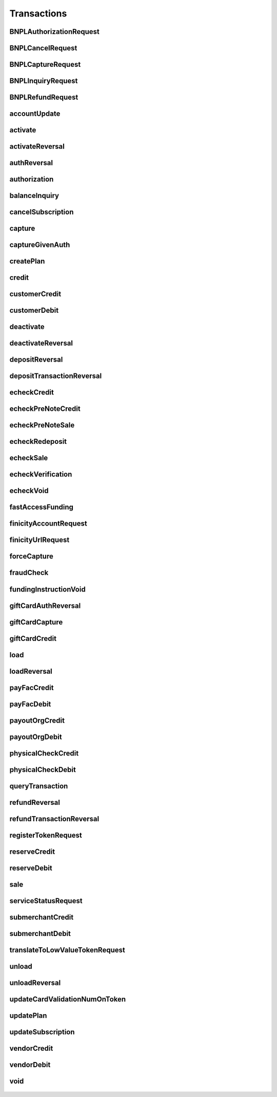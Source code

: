 Transactions
============

BNPLAuthorizationRequest
------------------------
    .. py:class:: vantivsdk.fields.BNPLAuthorizationRequest

        :var amount: String or Number
        :var billToAddress: instance of :py:class:`vantivsdk.fields.billToAddress`
        :var customerId: String or Number
        :var customerInfo: instance of :py:class:`vantivsdk.fields.customerInfo`
        :var enhancedData: instance of :py:class:`vantivsdk.fields.enhancedData`
        :var id: String or Number
        :var orderId: String or Number
        :var postCheckoutRedirectUrl: instance of :py:class:`vantivsdk.fields.postCheckoutRedirectUrl`
        :var provider: String or Number
        :var reportGroup: String or Number
        :var shipToAddress: instance of :py:class:`vantivsdk.fields.shipToAddress`

BNPLCancelRequest
-----------------
    .. py:class:: vantivsdk.fields.BNPLCancelRequest

        :var amount: String or Number
        :var cnpTxnId: String or Number
        :var customerId: String or Number
        :var id: String or Number
        :var orderId: String or Number
        :var reportGroup: String or Number

BNPLCaptureRequest
------------------
    .. py:class:: vantivsdk.fields.BNPLCaptureRequest

        :var amount: String or Number
        :var cnpTxnId: String or Number
        :var customerId: String or Number
        :var id: String or Number
        :var orderId: String or Number
        :var reportGroup: String or Number

BNPLInquiryRequest
------------------
    .. py:class:: vantivsdk.fields.BNPLInquiryRequest

        :var cnpTxnId: String or Number
        :var customerId: String or Number
        :var id: String or Number
        :var orderId: String or Number
        :var reportGroup: String or Number

BNPLRefundRequest
-----------------
    .. py:class:: vantivsdk.fields.BNPLRefundRequest

        :var amount: String or Number
        :var cnpTxnId: String or Number
        :var customerId: String or Number
        :var id: String or Number
        :var orderId: String or Number
        :var reportGroup: String or Number

accountUpdate
-------------
    .. py:class:: vantivsdk.fields.accountUpdate

        :var cardOrToken: instance of :py:class:`vantivsdk.fields.card`, :py:class:`vantivsdk.fields.token`, 
        :var customerId: String or Number
        :var id: String or Number
        :var orderId: String or Number
        :var reportGroup: String or Number

activate
--------
    .. py:class:: vantivsdk.fields.activate

        :var amount: String or Number
        :var card: instance of :py:class:`vantivsdk.fields.giftCardCardType`
        :var customerId: String or Number
        :var id: String or Number
        :var orderId: String or Number
        :var orderSource: String or Number
        :var reportGroup: String or Number
        :var virtualGiftCard: instance of :py:class:`vantivsdk.fields.virtualGiftCardType`

activateReversal
----------------
    .. py:class:: vantivsdk.fields.activateReversal

        :var card: instance of :py:class:`vantivsdk.fields.giftCardCardType`
        :var cnpTxnId: String or Number
        :var customerId: String or Number
        :var id: String or Number
        :var originalAmount: String or Number
        :var originalRefCode: String or Number
        :var originalSequenceNumber: String or Number
        :var originalSystemTraceId: String or Number
        :var originalTxnTime: String or Number
        :var reportGroup: String or Number
        :var virtualGiftCardBin: String or Number

authReversal
------------
    .. py:class:: vantivsdk.fields.authReversal

        :var actionReason: String or Number
        :var additionalCOFData: instance of :py:class:`vantivsdk.fields.additionalCOFData`
        :var amount: String or Number
        :var cnpTxnId: String or Number
        :var customerId: String or Number
        :var id: String or Number
        :var payPalNotes: String or Number
        :var reportGroup: String or Number
        :var surchargeAmount: String or Number

authorization
-------------
    .. py:class:: vantivsdk.fields.authorization

        :var accountFundingTransactionData: instance of :py:class:`vantivsdk.fields.accountFundingTransactionData`
        :var additionalCOFData: instance of :py:class:`vantivsdk.fields.additionalCOFData`
        :var advancedFraudChecks: instance of :py:class:`vantivsdk.fields.advancedFraudChecksType`
        :var allowPartialAuth: String or Number
        :var amount: String or Number
        :var applepay: instance of :py:class:`vantivsdk.fields.applepayType`
        :var authIndicator: String or Number
        :var billToAddress: instance of :py:class:`vantivsdk.fields.billToAddress`
        :var businessIndicator: String or Number
        :var card: instance of :py:class:`vantivsdk.fields.cardType`
        :var cardholderAuthentication: instance of :py:class:`vantivsdk.fields.fraudCheckType`
        :var cnpTxnId: String or Number
        :var crypto: String or Number
        :var customBilling: instance of :py:class:`vantivsdk.fields.customBilling`
        :var customerId: String or Number
        :var customerInfo: instance of :py:class:`vantivsdk.fields.customerInfo`
        :var debtRepayment: String or Number
        :var decisionPurpose: String or Number
        :var enhancedData: instance of :py:class:`vantivsdk.fields.enhancedData`
        :var filtering: instance of :py:class:`vantivsdk.fields.filteringType`
        :var fraudCheckAction: String or Number
        :var fraudCheckStatus: String or Number
        :var fraudFilterOverride: String or Number
        :var fraudSwitchIndicator: String or Number
        :var fsErrorCode: String or Number
        :var healthcareIIAS: instance of :py:class:`vantivsdk.fields.healthcareIIAS`
        :var id: String or Number
        :var lodgingInfo: instance of :py:class:`vantivsdk.fields.lodgingInfo`
        :var merchantAccountStatus: String or Number
        :var merchantCategoryCode: String or Number
        :var merchantData: instance of :py:class:`vantivsdk.fields.merchantDataType`
        :var mpos: instance of :py:class:`vantivsdk.fields.mposType`
        :var orderChannel: String or Number
        :var orderId: String or Number
        :var orderSource: String or Number
        :var originalNetworkTransactionId: String or Number
        :var originalTransactionAmount: String or Number
        :var overridePolicy: String or Number
        :var passengerTransportData: instance of :py:class:`vantivsdk.fields.passengerTransportData`
        :var paypage: instance of :py:class:`vantivsdk.fields.cardPaypageType`
        :var paypal: instance of :py:class:`vantivsdk.fields.payPal`
        :var pinlessDebitRequest: instance of :py:class:`vantivsdk.fields.pinlessDebitRequestType`
        :var pos: instance of :py:class:`vantivsdk.fields.pos`
        :var processingInstructions: instance of :py:class:`vantivsdk.fields.processingInstructions`
        :var processingType: String or Number
        :var productEnrolled: String or Number
        :var recurringRequest: instance of :py:class:`vantivsdk.fields.recurringRequestType`
        :var recyclingRequest: instance of :py:class:`vantivsdk.fields.recyclingRequestType`
        :var reportGroup: String or Number
        :var retailerAddress: instance of :py:class:`vantivsdk.fields.retailerAddress`
        :var secondaryAmount: String or Number
        :var sellerInfo: instance of :py:class:`vantivsdk.fields.sellerInfo`
        :var shipToAddress: instance of :py:class:`vantivsdk.fields.shipToAddress`
        :var skipRealtimeAU: String or Number
        :var surchargeAmount: String or Number
        :var taxType: String or Number
        :var token: instance of :py:class:`vantivsdk.fields.cardTokenType`
        :var wallet: instance of :py:class:`vantivsdk.fields.wallet`

balanceInquiry
--------------
    .. py:class:: vantivsdk.fields.balanceInquiry

        :var card: instance of :py:class:`vantivsdk.fields.giftCardCardType`
        :var customerId: String or Number
        :var id: String or Number
        :var orderId: String or Number
        :var orderSource: String or Number
        :var reportGroup: String or Number

cancelSubscription
------------------
    .. py:class:: vantivsdk.fields.cancelSubscription

        :var subscriptionId: String or Number

capture
-------
    .. py:class:: vantivsdk.fields.capture

        :var amount: String or Number
        :var cnpTxnId: String or Number
        :var customBilling: instance of :py:class:`vantivsdk.fields.customBilling`
        :var customerId: String or Number
        :var enhancedData: instance of :py:class:`vantivsdk.fields.enhancedData`
        :var foreignRetailerIndicator: String or Number
        :var id: String or Number
        :var lodgingInfo: instance of :py:class:`vantivsdk.fields.lodgingInfo`
        :var orderId: String or Number
        :var partial: String or Number
        :var passengerTransportData: instance of :py:class:`vantivsdk.fields.passengerTransportData`
        :var payPalNotes: String or Number
        :var payPalOrderComplete: String or Number
        :var pin: String or Number
        :var processingInstructions: instance of :py:class:`vantivsdk.fields.processingInstructions`
        :var reportGroup: String or Number
        :var surchargeAmount: String or Number

captureGivenAuth
----------------
    .. py:class:: vantivsdk.fields.captureGivenAuth

        :var accountFundingTransactionData: instance of :py:class:`vantivsdk.fields.accountFundingTransactionData`
        :var additionalCOFData: instance of :py:class:`vantivsdk.fields.additionalCOFData`
        :var amount: String or Number
        :var authInformation: instance of :py:class:`vantivsdk.fields.authInformation`
        :var billToAddress: instance of :py:class:`vantivsdk.fields.billToAddress`
        :var businessIndicator: String or Number
        :var card: instance of :py:class:`vantivsdk.fields.cardType`
        :var crypto: String or Number
        :var customBilling: instance of :py:class:`vantivsdk.fields.customBilling`
        :var customerId: String or Number
        :var debtRepayment: String or Number
        :var enhancedData: instance of :py:class:`vantivsdk.fields.enhancedData`
        :var foreignRetailerIndicator: String or Number
        :var id: String or Number
        :var lodgingInfo: instance of :py:class:`vantivsdk.fields.lodgingInfo`
        :var merchantCategoryCode: String or Number
        :var merchantData: instance of :py:class:`vantivsdk.fields.merchantDataType`
        :var mpos: instance of :py:class:`vantivsdk.fields.mposType`
        :var orderId: String or Number
        :var orderSource: String or Number
        :var originalNetworkTransactionId: String or Number
        :var originalTransactionAmount: String or Number
        :var passengerTransportData: instance of :py:class:`vantivsdk.fields.passengerTransportData`
        :var paypage: instance of :py:class:`vantivsdk.fields.cardPaypageType`
        :var pos: instance of :py:class:`vantivsdk.fields.pos`
        :var processingInstructions: instance of :py:class:`vantivsdk.fields.processingInstructions`
        :var processingType: String or Number
        :var reportGroup: String or Number
        :var retailerAddress: instance of :py:class:`vantivsdk.fields.retailerAddress`
        :var secondaryAmount: String or Number
        :var shipToAddress: instance of :py:class:`vantivsdk.fields.shipToAddress`
        :var surchargeAmount: String or Number
        :var taxType: String or Number
        :var token: instance of :py:class:`vantivsdk.fields.cardTokenType`

createPlan
----------
    .. py:class:: vantivsdk.fields.createPlan

        :var active: String or Number
        :var amount: String or Number
        :var description: String or Number
        :var intervalType: String or Number
        :var name: String or Number
        :var numberOfPayments: String or Number
        :var planCode: String or Number
        :var trialIntervalType: String or Number
        :var trialNumberOfIntervals: String or Number

credit
------
    .. py:class:: vantivsdk.fields.credit

        :var accountFundingTransactionData: instance of :py:class:`vantivsdk.fields.accountFundingTransactionData`
        :var actionReason: String or Number
        :var additionalCOFData: instance of :py:class:`vantivsdk.fields.additionalCOFData`
        :var amount: String or Number
        :var billToAddress: instance of :py:class:`vantivsdk.fields.billToAddress`
        :var businessIndicator: String or Number
        :var card: instance of :py:class:`vantivsdk.fields.cardType`
        :var cnpTxnId: String or Number
        :var customBilling: instance of :py:class:`vantivsdk.fields.customBilling`
        :var customerId: String or Number
        :var enhancedData: instance of :py:class:`vantivsdk.fields.enhancedData`
        :var id: String or Number
        :var lodgingInfo: instance of :py:class:`vantivsdk.fields.lodgingInfo`
        :var merchantCategoryCode: String or Number
        :var merchantData: instance of :py:class:`vantivsdk.fields.merchantDataType`
        :var mpos: instance of :py:class:`vantivsdk.fields.mposType`
        :var orderId: String or Number
        :var orderSource: String or Number
        :var passengerTransportData: instance of :py:class:`vantivsdk.fields.passengerTransportData`
        :var payPalNotes: String or Number
        :var paypage: instance of :py:class:`vantivsdk.fields.cardPaypageType`
        :var paypal: instance of :py:class:`vantivsdk.fields.payPal`
        :var pin: String or Number
        :var pos: instance of :py:class:`vantivsdk.fields.pos`
        :var processingInstructions: instance of :py:class:`vantivsdk.fields.processingInstructions`
        :var reportGroup: String or Number
        :var secondaryAmount: String or Number
        :var surchargeAmount: String or Number
        :var taxType: String or Number
        :var token: instance of :py:class:`vantivsdk.fields.cardTokenType`

customerCredit
--------------
    .. py:class:: vantivsdk.fields.customerCredit

        :var accountInfo: instance of :py:class:`vantivsdk.fields.echeckTypeCtx`
        :var amount: String or Number
        :var customIdentifier: String or Number
        :var customerId: String or Number
        :var customerName: String or Number
        :var fundingCustomerId: String or Number
        :var fundsTransferId: String or Number
        :var id: String or Number
        :var reportGroup: String or Number

customerDebit
-------------
    .. py:class:: vantivsdk.fields.customerDebit

        :var accountInfo: instance of :py:class:`vantivsdk.fields.echeckTypeCtx`
        :var amount: String or Number
        :var customIdentifier: String or Number
        :var customerId: String or Number
        :var customerName: String or Number
        :var fundingCustomerId: String or Number
        :var fundsTransferId: String or Number
        :var id: String or Number
        :var reportGroup: String or Number

deactivate
----------
    .. py:class:: vantivsdk.fields.deactivate

        :var card: instance of :py:class:`vantivsdk.fields.giftCardCardType`
        :var customerId: String or Number
        :var id: String or Number
        :var orderId: String or Number
        :var orderSource: String or Number
        :var reportGroup: String or Number

deactivateReversal
------------------
    .. py:class:: vantivsdk.fields.deactivateReversal

        :var card: instance of :py:class:`vantivsdk.fields.giftCardCardType`
        :var cnpTxnId: String or Number
        :var customerId: String or Number
        :var id: String or Number
        :var originalRefCode: String or Number
        :var originalSequenceNumber: String or Number
        :var originalSystemTraceId: String or Number
        :var originalTxnTime: String or Number
        :var reportGroup: String or Number

depositReversal
---------------
    .. py:class:: vantivsdk.fields.depositReversal

        :var card: instance of :py:class:`vantivsdk.fields.giftCardCardType`
        :var cnpTxnId: String or Number
        :var customerId: String or Number
        :var id: String or Number
        :var originalAmount: String or Number
        :var originalRefCode: String or Number
        :var originalSequenceNumber: String or Number
        :var originalSystemTraceId: String or Number
        :var originalTxnTime: String or Number
        :var reportGroup: String or Number

depositTransactionReversal
--------------------------
    .. py:class:: vantivsdk.fields.depositTransactionReversal

        :var amount: String or Number
        :var cnpTxnId: String or Number
        :var customBilling: instance of :py:class:`vantivsdk.fields.customBilling`
        :var customerId: String or Number
        :var enhancedData: instance of :py:class:`vantivsdk.fields.enhancedData`
        :var id: String or Number
        :var lodgingInfo: instance of :py:class:`vantivsdk.fields.lodgingInfo`
        :var passengerTransportData: instance of :py:class:`vantivsdk.fields.passengerTransportData`
        :var pin: String or Number
        :var processingInstructions: instance of :py:class:`vantivsdk.fields.processingInstructions`
        :var reportGroup: String or Number
        :var surchargeAmount: String or Number

echeckCredit
------------
    .. py:class:: vantivsdk.fields.echeckCredit

        :var amount: String or Number
        :var billToAddress: instance of :py:class:`vantivsdk.fields.billToAddress`
        :var cnpTxnId: String or Number
        :var customBilling: instance of :py:class:`vantivsdk.fields.customBilling`
        :var customIdentifier: String or Number
        :var customerId: String or Number
        :var echeck: instance of :py:class:`vantivsdk.fields.echeckType`
        :var echeckToken: instance of :py:class:`vantivsdk.fields.echeckTokenType`
        :var id: String or Number
        :var merchantData: instance of :py:class:`vantivsdk.fields.merchantDataType`
        :var orderId: String or Number
        :var orderSource: String or Number
        :var reportGroup: String or Number
        :var secondaryAmount: String or Number

echeckPreNoteCredit
-------------------
    .. py:class:: vantivsdk.fields.echeckPreNoteCredit

        :var billToAddress: instance of :py:class:`vantivsdk.fields.billToAddress`
        :var customerId: String or Number
        :var echeck: instance of :py:class:`vantivsdk.fields.echeckType`
        :var id: String or Number
        :var merchantData: instance of :py:class:`vantivsdk.fields.merchantDataType`
        :var orderId: String or Number
        :var orderSource: String or Number
        :var reportGroup: String or Number

echeckPreNoteSale
-----------------
    .. py:class:: vantivsdk.fields.echeckPreNoteSale

        :var billToAddress: instance of :py:class:`vantivsdk.fields.billToAddress`
        :var customerId: String or Number
        :var echeck: instance of :py:class:`vantivsdk.fields.echeckType`
        :var id: String or Number
        :var merchantData: instance of :py:class:`vantivsdk.fields.merchantDataType`
        :var orderId: String or Number
        :var orderSource: String or Number
        :var reportGroup: String or Number

echeckRedeposit
---------------
    .. py:class:: vantivsdk.fields.echeckRedeposit

        :var cnpTxnId: String or Number
        :var customIdentifier: String or Number
        :var customerId: String or Number
        :var echeck: instance of :py:class:`vantivsdk.fields.echeckType`
        :var echeckToken: instance of :py:class:`vantivsdk.fields.echeckTokenType`
        :var id: String or Number
        :var merchantData: instance of :py:class:`vantivsdk.fields.merchantDataType`
        :var reportGroup: String or Number

echeckSale
----------
    .. py:class:: vantivsdk.fields.echeckSale

        :var amount: String or Number
        :var billToAddress: instance of :py:class:`vantivsdk.fields.billToAddress`
        :var cnpTxnId: String or Number
        :var customBilling: instance of :py:class:`vantivsdk.fields.customBilling`
        :var customIdentifier: String or Number
        :var customerId: String or Number
        :var echeck: instance of :py:class:`vantivsdk.fields.echeckType`
        :var echeckToken: instance of :py:class:`vantivsdk.fields.echeckTokenType`
        :var id: String or Number
        :var merchantData: instance of :py:class:`vantivsdk.fields.merchantDataType`
        :var orderId: String or Number
        :var orderSource: String or Number
        :var reportGroup: String or Number
        :var secondaryAmount: String or Number
        :var shipToAddress: instance of :py:class:`vantivsdk.fields.shipToAddress`
        :var verify: String or Number

echeckVerification
------------------
    .. py:class:: vantivsdk.fields.echeckVerification

        :var amount: String or Number
        :var billToAddress: instance of :py:class:`vantivsdk.fields.billToAddress`
        :var customerId: String or Number
        :var echeck: instance of :py:class:`vantivsdk.fields.echeckType`
        :var echeckToken: instance of :py:class:`vantivsdk.fields.echeckTokenType`
        :var id: String or Number
        :var merchantData: instance of :py:class:`vantivsdk.fields.merchantDataType`
        :var orderId: String or Number
        :var orderSource: String or Number
        :var reportGroup: String or Number

echeckVoid
----------
    .. py:class:: vantivsdk.fields.echeckVoid

        :var cnpTxnId: String or Number
        :var customerId: String or Number
        :var id: String or Number
        :var reportGroup: String or Number

fastAccessFunding
-----------------
    .. py:class:: vantivsdk.fields.fastAccessFunding

        :var amount: String or Number
        :var card: instance of :py:class:`vantivsdk.fields.cardType`
        :var cardholderAddress: instance of :py:class:`vantivsdk.fields.address`
        :var customerId: String or Number
        :var customerName: String or Number
        :var disbursementType: String or Number
        :var fundingCustomerId: String or Number
        :var fundingSubmerchantId: String or Number
        :var fundsTransferId: String or Number
        :var id: String or Number
        :var paypage: instance of :py:class:`vantivsdk.fields.cardPaypageType`
        :var reportGroup: String or Number
        :var submerchantName: String or Number
        :var token: instance of :py:class:`vantivsdk.fields.cardTokenType`

finicityAccountRequest
----------------------
    .. py:class:: vantivsdk.fields.finicityAccountRequest

        :var customerId: String or Number
        :var echeckCustomerId: String or Number
        :var id: String or Number
        :var reportGroup: String or Number

finicityUrlRequest
------------------
    .. py:class:: vantivsdk.fields.finicityUrlRequest

        :var customerId: String or Number
        :var email: String or Number
        :var firstName: String or Number
        :var id: String or Number
        :var lastName: String or Number
        :var phoneNumber: String or Number
        :var reportGroup: String or Number

forceCapture
------------
    .. py:class:: vantivsdk.fields.forceCapture

        :var accountFundingTransactionData: instance of :py:class:`vantivsdk.fields.accountFundingTransactionData`
        :var amount: String or Number
        :var billToAddress: instance of :py:class:`vantivsdk.fields.billToAddress`
        :var businessIndicator: String or Number
        :var card: instance of :py:class:`vantivsdk.fields.cardType`
        :var customBilling: instance of :py:class:`vantivsdk.fields.customBilling`
        :var customerId: String or Number
        :var debtRepayment: String or Number
        :var enhancedData: instance of :py:class:`vantivsdk.fields.enhancedData`
        :var foreignRetailerIndicator: String or Number
        :var id: String or Number
        :var lodgingInfo: instance of :py:class:`vantivsdk.fields.lodgingInfo`
        :var merchantCategoryCode: String or Number
        :var merchantData: instance of :py:class:`vantivsdk.fields.merchantDataType`
        :var mpos: instance of :py:class:`vantivsdk.fields.mposType`
        :var orderId: String or Number
        :var orderSource: String or Number
        :var passengerTransportData: instance of :py:class:`vantivsdk.fields.passengerTransportData`
        :var paypage: instance of :py:class:`vantivsdk.fields.cardPaypageType`
        :var pos: instance of :py:class:`vantivsdk.fields.pos`
        :var processingInstructions: instance of :py:class:`vantivsdk.fields.processingInstructions`
        :var processingType: String or Number
        :var reportGroup: String or Number
        :var secondaryAmount: String or Number
        :var surchargeAmount: String or Number
        :var taxType: String or Number
        :var token: instance of :py:class:`vantivsdk.fields.cardTokenType`

fraudCheck
----------
    .. py:class:: vantivsdk.fields.fraudCheck

        :var accountLogin: String or Number
        :var accountPasshash: String or Number
        :var advancedFraudChecks: instance of :py:class:`vantivsdk.fields.advancedFraudChecksType`
        :var amount: String or Number
        :var billToAddress: instance of :py:class:`vantivsdk.fields.billToAddress`
        :var customerId: String or Number
        :var eventType: String or Number
        :var id: String or Number
        :var reportGroup: String or Number
        :var shipToAddress: instance of :py:class:`vantivsdk.fields.shipToAddress`

fundingInstructionVoid
----------------------
    .. py:class:: vantivsdk.fields.fundingInstructionVoid

        :var cnpTxnId: String or Number
        :var customerId: String or Number
        :var id: String or Number
        :var reportGroup: String or Number

giftCardAuthReversal
--------------------
    .. py:class:: vantivsdk.fields.giftCardAuthReversal

        :var card: instance of :py:class:`vantivsdk.fields.giftCardCardType`
        :var cnpTxnId: String or Number
        :var customerId: String or Number
        :var id: String or Number
        :var originalAmount: String or Number
        :var originalRefCode: String or Number
        :var originalSequenceNumber: String or Number
        :var originalSystemTraceId: String or Number
        :var originalTxnTime: String or Number
        :var reportGroup: String or Number

giftCardCapture
---------------
    .. py:class:: vantivsdk.fields.giftCardCapture

        :var captureAmount: String or Number
        :var card: instance of :py:class:`vantivsdk.fields.giftCardCardType`
        :var cnpTxnId: String or Number
        :var customerId: String or Number
        :var id: String or Number
        :var originalAmount: String or Number
        :var originalRefCode: String or Number
        :var originalTxnTime: String or Number
        :var partial: String or Number
        :var reportGroup: String or Number

giftCardCredit
--------------
    .. py:class:: vantivsdk.fields.giftCardCredit

        :var card: instance of :py:class:`vantivsdk.fields.giftCardCardType`
        :var cnpTxnId: String or Number
        :var creditAmount: String or Number
        :var customerId: String or Number
        :var id: String or Number
        :var orderId: String or Number
        :var orderSource: String or Number
        :var reportGroup: String or Number

load
----
    .. py:class:: vantivsdk.fields.load

        :var amount: String or Number
        :var card: instance of :py:class:`vantivsdk.fields.giftCardCardType`
        :var customerId: String or Number
        :var id: String or Number
        :var orderId: String or Number
        :var orderSource: String or Number
        :var reportGroup: String or Number

loadReversal
------------
    .. py:class:: vantivsdk.fields.loadReversal

        :var card: instance of :py:class:`vantivsdk.fields.giftCardCardType`
        :var cnpTxnId: String or Number
        :var customerId: String or Number
        :var id: String or Number
        :var originalAmount: String or Number
        :var originalRefCode: String or Number
        :var originalSequenceNumber: String or Number
        :var originalSystemTraceId: String or Number
        :var originalTxnTime: String or Number
        :var reportGroup: String or Number

payFacCredit
------------
    .. py:class:: vantivsdk.fields.payFacCredit

        :var amount: String or Number
        :var customerId: String or Number
        :var fundingSubmerchantId: String or Number
        :var fundsTransferId: String or Number
        :var id: String or Number
        :var reportGroup: String or Number

payFacDebit
-----------
    .. py:class:: vantivsdk.fields.payFacDebit

        :var amount: String or Number
        :var customerId: String or Number
        :var fundingSubmerchantId: String or Number
        :var fundsTransferId: String or Number
        :var id: String or Number
        :var reportGroup: String or Number

payoutOrgCredit
---------------
    .. py:class:: vantivsdk.fields.payoutOrgCredit

        :var amount: String or Number
        :var customerId: String or Number
        :var fundingCustomerId: String or Number
        :var fundsTransferId: String or Number
        :var id: String or Number
        :var reportGroup: String or Number

payoutOrgDebit
--------------
    .. py:class:: vantivsdk.fields.payoutOrgDebit

        :var amount: String or Number
        :var customerId: String or Number
        :var fundingCustomerId: String or Number
        :var fundsTransferId: String or Number
        :var id: String or Number
        :var reportGroup: String or Number

physicalCheckCredit
-------------------
    .. py:class:: vantivsdk.fields.physicalCheckCredit

        :var amount: String or Number
        :var customerId: String or Number
        :var fundingCustomerId: String or Number
        :var fundingSubmerchantId: String or Number
        :var fundsTransferId: String or Number
        :var id: String or Number
        :var reportGroup: String or Number

physicalCheckDebit
------------------
    .. py:class:: vantivsdk.fields.physicalCheckDebit

        :var amount: String or Number
        :var customerId: String or Number
        :var fundingCustomerId: String or Number
        :var fundingSubmerchantId: String or Number
        :var fundsTransferId: String or Number
        :var id: String or Number
        :var reportGroup: String or Number

queryTransaction
----------------
    .. py:class:: vantivsdk.fields.queryTransaction

        :var customerId: String or Number
        :var id: String or Number
        :var origActionType: String or Number
        :var origCnpTxnId: String or Number
        :var origId: String or Number
        :var reportGroup: String or Number
        :var showStatusOnly: String or Number

refundReversal
--------------
    .. py:class:: vantivsdk.fields.refundReversal

        :var card: instance of :py:class:`vantivsdk.fields.giftCardCardType`
        :var cnpTxnId: String or Number
        :var customerId: String or Number
        :var id: String or Number
        :var originalAmount: String or Number
        :var originalRefCode: String or Number
        :var originalSequenceNumber: String or Number
        :var originalSystemTraceId: String or Number
        :var originalTxnTime: String or Number
        :var reportGroup: String or Number

refundTransactionReversal
-------------------------
    .. py:class:: vantivsdk.fields.refundTransactionReversal

        :var amount: String or Number
        :var cnpTxnId: String or Number
        :var customBilling: instance of :py:class:`vantivsdk.fields.customBilling`
        :var customerId: String or Number
        :var enhancedData: instance of :py:class:`vantivsdk.fields.enhancedData`
        :var id: String or Number
        :var lodgingInfo: instance of :py:class:`vantivsdk.fields.lodgingInfo`
        :var passengerTransportData: instance of :py:class:`vantivsdk.fields.passengerTransportData`
        :var pin: String or Number
        :var processingInstructions: instance of :py:class:`vantivsdk.fields.processingInstructions`
        :var reportGroup: String or Number
        :var surchargeAmount: String or Number

registerTokenRequest
--------------------
    .. py:class:: vantivsdk.fields.registerTokenRequest

        :var accountNumber: String or Number
        :var applepay: instance of :py:class:`vantivsdk.fields.applepayType`
        :var cardValidationNum: String or Number
        :var customerId: String or Number
        :var echeckForToken: instance of :py:class:`vantivsdk.fields.echeckForTokenType`
        :var encryptedAccountNumber: String or Number
        :var encryptedCardValidationNum: String or Number
        :var encryptionKeyId: String or Number
        :var id: String or Number
        :var mpos: instance of :py:class:`vantivsdk.fields.mposType`
        :var orderId: String or Number
        :var paypageRegistrationId: String or Number
        :var reportGroup: String or Number

reserveCredit
-------------
    .. py:class:: vantivsdk.fields.reserveCredit

        :var amount: String or Number
        :var customerId: String or Number
        :var fundingCustomerId: String or Number
        :var fundingSubmerchantId: String or Number
        :var fundsTransferId: String or Number
        :var id: String or Number
        :var reportGroup: String or Number

reserveDebit
------------
    .. py:class:: vantivsdk.fields.reserveDebit

        :var amount: String or Number
        :var customerId: String or Number
        :var fundingCustomerId: String or Number
        :var fundingSubmerchantId: String or Number
        :var fundsTransferId: String or Number
        :var id: String or Number
        :var reportGroup: String or Number

sale
----
    .. py:class:: vantivsdk.fields.sale

        :var accountFundingTransactionData: instance of :py:class:`vantivsdk.fields.accountFundingTransactionData`
        :var additionalCOFData: instance of :py:class:`vantivsdk.fields.additionalCOFData`
        :var advancedFraudChecks: instance of :py:class:`vantivsdk.fields.advancedFraudChecksType`
        :var allowPartialAuth: String or Number
        :var amount: String or Number
        :var applepay: instance of :py:class:`vantivsdk.fields.applepayType`
        :var billToAddress: instance of :py:class:`vantivsdk.fields.billToAddress`
        :var businessIndicator: String or Number
        :var card: instance of :py:class:`vantivsdk.fields.cardType`
        :var cardholderAuthentication: instance of :py:class:`vantivsdk.fields.fraudCheckType`
        :var cnpInternalRecurringRequest: instance of :py:class:`vantivsdk.fields.cnpInternalRecurringRequestType`
        :var cnpTxnId: String or Number
        :var crypto: String or Number
        :var customBilling: instance of :py:class:`vantivsdk.fields.customBilling`
        :var customerId: String or Number
        :var customerInfo: instance of :py:class:`vantivsdk.fields.customerInfo`
        :var debtRepayment: String or Number
        :var decisionPurpose: String or Number
        :var enhancedData: instance of :py:class:`vantivsdk.fields.enhancedData`
        :var filtering: instance of :py:class:`vantivsdk.fields.filteringType`
        :var foreignRetailerIndicator: String or Number
        :var fraudCheck: instance of :py:class:`vantivsdk.fields.fraudCheckType`
        :var fraudCheckAction: String or Number
        :var fraudCheckStatus: String or Number
        :var fraudFilterOverride: String or Number
        :var fraudSwitchIndicator: String or Number
        :var fsErrorCode: String or Number
        :var giropay: instance of :py:class:`vantivsdk.fields.giropayType`
        :var healthcareIIAS: instance of :py:class:`vantivsdk.fields.healthcareIIAS`
        :var id: String or Number
        :var ideal: instance of :py:class:`vantivsdk.fields.idealType`
        :var lodgingInfo: instance of :py:class:`vantivsdk.fields.lodgingInfo`
        :var merchantAccountStatus: String or Number
        :var merchantCategoryCode: String or Number
        :var merchantData: instance of :py:class:`vantivsdk.fields.merchantDataType`
        :var mpos: instance of :py:class:`vantivsdk.fields.mposType`
        :var orderChannel: String or Number
        :var orderId: String or Number
        :var orderSource: String or Number
        :var originalNetworkTransactionId: String or Number
        :var originalTransactionAmount: String or Number
        :var overridePolicy: String or Number
        :var passengerTransportData: instance of :py:class:`vantivsdk.fields.passengerTransportData`
        :var payPalNotes: String or Number
        :var payPalOrderComplete: String or Number
        :var paypage: instance of :py:class:`vantivsdk.fields.cardPaypageType`
        :var paypal: instance of :py:class:`vantivsdk.fields.payPal`
        :var pinlessDebitRequest: instance of :py:class:`vantivsdk.fields.pinlessDebitRequestType`
        :var pos: instance of :py:class:`vantivsdk.fields.pos`
        :var processingInstructions: instance of :py:class:`vantivsdk.fields.processingInstructions`
        :var processingType: String or Number
        :var productEnrolled: String or Number
        :var recurringRequest: instance of :py:class:`vantivsdk.fields.recurringRequestType`
        :var recyclingRequest: instance of :py:class:`vantivsdk.fields.recyclingRequestType`
        :var reportGroup: String or Number
        :var retailerAddress: instance of :py:class:`vantivsdk.fields.retailerAddress`
        :var secondaryAmount: String or Number
        :var sellerInfo: instance of :py:class:`vantivsdk.fields.sellerInfo`
        :var sepaDirectDebit: instance of :py:class:`vantivsdk.fields.sepaDirectDebitType`
        :var shipToAddress: instance of :py:class:`vantivsdk.fields.shipToAddress`
        :var skipRealtimeAU: String or Number
        :var sofort: instance of :py:class:`vantivsdk.fields.sofortType`
        :var surchargeAmount: String or Number
        :var taxType: String or Number
        :var token: instance of :py:class:`vantivsdk.fields.cardTokenType`
        :var wallet: instance of :py:class:`vantivsdk.fields.wallet`

serviceStatusRequest
--------------------
    .. py:class:: vantivsdk.fields.serviceStatusRequest

        :var customerId: String or Number
        :var id: String or Number
        :var pathId: String or Number
        :var reportGroup: String or Number
        :var serviceId: String or Number

submerchantCredit
-----------------
    .. py:class:: vantivsdk.fields.submerchantCredit

        :var accountInfo: instance of :py:class:`vantivsdk.fields.echeckTypeCtx`
        :var amount: String or Number
        :var customIdentifier: String or Number
        :var customerId: String or Number
        :var fundingSubmerchantId: String or Number
        :var fundsTransferId: String or Number
        :var id: String or Number
        :var reportGroup: String or Number
        :var submerchantName: String or Number

submerchantDebit
----------------
    .. py:class:: vantivsdk.fields.submerchantDebit

        :var accountInfo: instance of :py:class:`vantivsdk.fields.echeckTypeCtx`
        :var amount: String or Number
        :var customIdentifier: String or Number
        :var customerId: String or Number
        :var fundingSubmerchantId: String or Number
        :var fundsTransferId: String or Number
        :var id: String or Number
        :var reportGroup: String or Number
        :var submerchantName: String or Number

translateToLowValueTokenRequest
-------------------------------
    .. py:class:: vantivsdk.fields.translateToLowValueTokenRequest

        :var customerId: String or Number
        :var id: String or Number
        :var orderId: String or Number
        :var reportGroup: String or Number
        :var token: String or Number

unload
------
    .. py:class:: vantivsdk.fields.unload

        :var amount: String or Number
        :var card: instance of :py:class:`vantivsdk.fields.giftCardCardType`
        :var customerId: String or Number
        :var id: String or Number
        :var orderId: String or Number
        :var orderSource: String or Number
        :var reportGroup: String or Number

unloadReversal
--------------
    .. py:class:: vantivsdk.fields.unloadReversal

        :var card: instance of :py:class:`vantivsdk.fields.giftCardCardType`
        :var cnpTxnId: String or Number
        :var customerId: String or Number
        :var id: String or Number
        :var originalAmount: String or Number
        :var originalRefCode: String or Number
        :var originalSequenceNumber: String or Number
        :var originalSystemTraceId: String or Number
        :var originalTxnTime: String or Number
        :var reportGroup: String or Number

updateCardValidationNumOnToken
------------------------------
    .. py:class:: vantivsdk.fields.updateCardValidationNumOnToken

        :var cardValidationNum: String or Number
        :var cnpToken: String or Number
        :var customerId: String or Number
        :var id: String or Number
        :var orderId: String or Number
        :var reportGroup: String or Number

updatePlan
----------
    .. py:class:: vantivsdk.fields.updatePlan

        :var active: String or Number
        :var planCode: String or Number

updateSubscription
------------------
    .. py:class:: vantivsdk.fields.updateSubscription

        :var billToAddress: instance of :py:class:`vantivsdk.fields.billToAddress`
        :var billingDate: String or Number
        :var card: instance of :py:class:`vantivsdk.fields.cardType`
        :var createAddOn: instance of :py:class:`vantivsdk.fields.createAddOnType`
        :var createDiscount: instance of :py:class:`vantivsdk.fields.createDiscountType`
        :var deleteAddOn: instance of :py:class:`vantivsdk.fields.deleteAddOnType`
        :var deleteDiscount: instance of :py:class:`vantivsdk.fields.deleteDiscountType`
        :var paypage: instance of :py:class:`vantivsdk.fields.cardPaypageType`
        :var planCode: String or Number
        :var subscriptionId: String or Number
        :var token: instance of :py:class:`vantivsdk.fields.cardTokenType`
        :var updateAddOn: instance of :py:class:`vantivsdk.fields.updateAddOnType`
        :var updateDiscount: instance of :py:class:`vantivsdk.fields.updateDiscountType`

vendorCredit
------------
    .. py:class:: vantivsdk.fields.vendorCredit

        :var accountInfo: instance of :py:class:`vantivsdk.fields.echeckTypeCtx`
        :var amount: String or Number
        :var customerId: String or Number
        :var fundingCustomerId: String or Number
        :var fundingSubmerchantId: String or Number
        :var fundsTransferId: String or Number
        :var id: String or Number
        :var reportGroup: String or Number
        :var vendorAddress: instance of :py:class:`vantivsdk.fields.address`
        :var vendorName: String or Number

vendorDebit
-----------
    .. py:class:: vantivsdk.fields.vendorDebit

        :var accountInfo: instance of :py:class:`vantivsdk.fields.echeckTypeCtx`
        :var amount: String or Number
        :var customerId: String or Number
        :var fundingCustomerId: String or Number
        :var fundingSubmerchantId: String or Number
        :var fundsTransferId: String or Number
        :var id: String or Number
        :var reportGroup: String or Number
        :var vendorAddress: instance of :py:class:`vantivsdk.fields.address`
        :var vendorName: String or Number

void
----
    .. py:class:: vantivsdk.fields.void

        :var cnpTxnId: String or Number
        :var customerId: String or Number
        :var id: String or Number
        :var processingInstructions: instance of :py:class:`vantivsdk.fields.processingInstructions`
        :var reportGroup: String or Number


